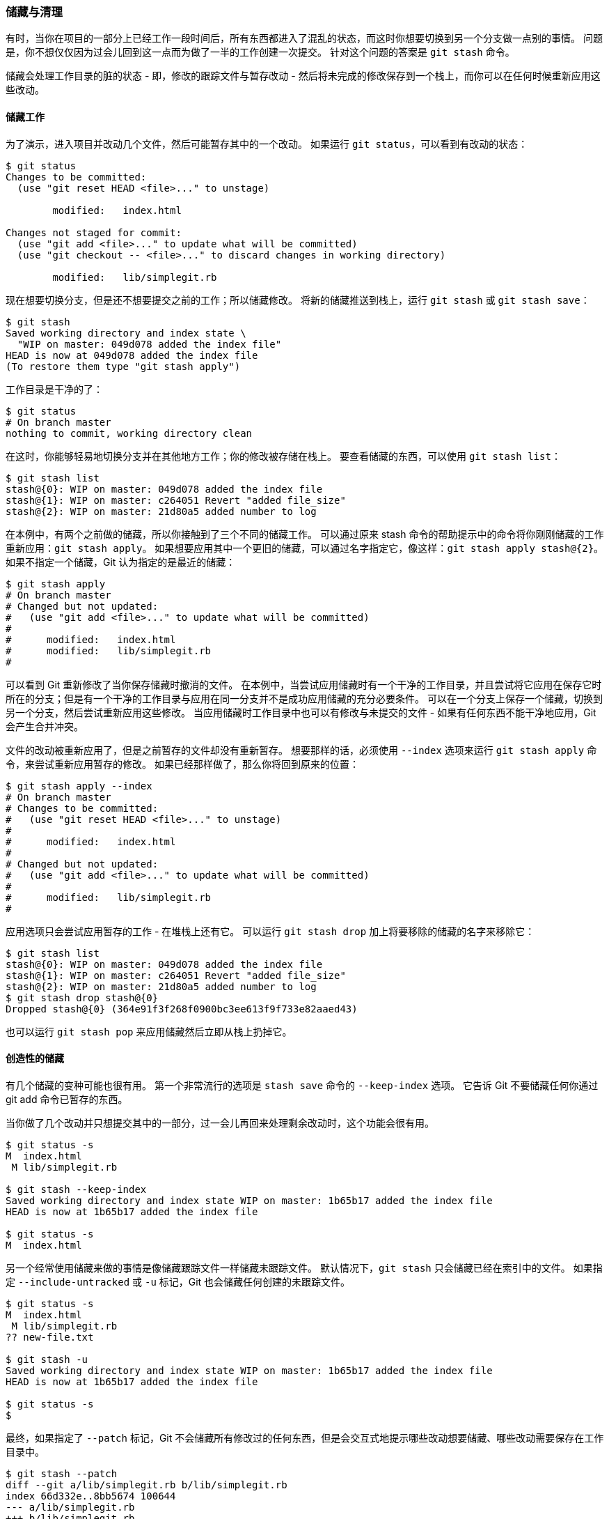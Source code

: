 [[_git_stashing]]
=== 储藏与清理

有时，当你在项目的一部分上已经工作一段时间后，所有东西都进入了混乱的状态，而这时你想要切换到另一个分支做一点别的事情。
问题是，你不想仅仅因为过会儿回到这一点而为做了一半的工作创建一次提交。
针对这个问题的答案是 `git stash` 命令。

储藏会处理工作目录的脏的状态 - 即，修改的跟踪文件与暂存改动 - 然后将未完成的修改保存到一个栈上，而你可以在任何时候重新应用这些改动。

==== 储藏工作

为了演示，进入项目并改动几个文件，然后可能暂存其中的一个改动。
如果运行 `git status`，可以看到有改动的状态：

[source,console]
----
$ git status
Changes to be committed:
  (use "git reset HEAD <file>..." to unstage)

	modified:   index.html

Changes not staged for commit:
  (use "git add <file>..." to update what will be committed)
  (use "git checkout -- <file>..." to discard changes in working directory)

	modified:   lib/simplegit.rb
----

现在想要切换分支，但是还不想要提交之前的工作；所以储藏修改。
将新的储藏推送到栈上，运行 `git stash` 或 `git stash save`：

[source,console]
----
$ git stash
Saved working directory and index state \
  "WIP on master: 049d078 added the index file"
HEAD is now at 049d078 added the index file
(To restore them type "git stash apply")
----

工作目录是干净的了：

[source,console]
----
$ git status
# On branch master
nothing to commit, working directory clean
----

在这时，你能够轻易地切换分支并在其他地方工作；你的修改被存储在栈上。
要查看储藏的东西，可以使用 `git stash list`：

[source,console]
----
$ git stash list
stash@{0}: WIP on master: 049d078 added the index file
stash@{1}: WIP on master: c264051 Revert "added file_size"
stash@{2}: WIP on master: 21d80a5 added number to log
----

在本例中，有两个之前做的储藏，所以你接触到了三个不同的储藏工作。
可以通过原来 stash 命令的帮助提示中的命令将你刚刚储藏的工作重新应用：`git stash apply`。
如果想要应用其中一个更旧的储藏，可以通过名字指定它，像这样：`git stash apply stash@{2}`。
如果不指定一个储藏，Git 认为指定的是最近的储藏：

[source,console]
----
$ git stash apply
# On branch master
# Changed but not updated:
#   (use "git add <file>..." to update what will be committed)
#
#      modified:   index.html
#      modified:   lib/simplegit.rb
#
----

可以看到 Git 重新修改了当你保存储藏时撤消的文件。
在本例中，当尝试应用储藏时有一个干净的工作目录，并且尝试将它应用在保存它时所在的分支；但是有一个干净的工作目录与应用在同一分支并不是成功应用储藏的充分必要条件。
可以在一个分支上保存一个储藏，切换到另一个分支，然后尝试重新应用这些修改。
当应用储藏时工作目录中也可以有修改与未提交的文件 - 如果有任何东西不能干净地应用，Git 会产生合并冲突。

文件的改动被重新应用了，但是之前暂存的文件却没有重新暂存。
想要那样的话，必须使用 `--index` 选项来运行 `git stash apply` 命令，来尝试重新应用暂存的修改。
如果已经那样做了，那么你将回到原来的位置：

[source,console]
----
$ git stash apply --index
# On branch master
# Changes to be committed:
#   (use "git reset HEAD <file>..." to unstage)
#
#      modified:   index.html
#
# Changed but not updated:
#   (use "git add <file>..." to update what will be committed)
#
#      modified:   lib/simplegit.rb
#
----

应用选项只会尝试应用暂存的工作 - 在堆栈上还有它。
可以运行 `git stash drop` 加上将要移除的储藏的名字来移除它：

[source,console]
----
$ git stash list
stash@{0}: WIP on master: 049d078 added the index file
stash@{1}: WIP on master: c264051 Revert "added file_size"
stash@{2}: WIP on master: 21d80a5 added number to log
$ git stash drop stash@{0}
Dropped stash@{0} (364e91f3f268f0900bc3ee613f9f733e82aaed43)
----

也可以运行 `git stash pop` 来应用储藏然后立即从栈上扔掉它。

==== 创造性的储藏

有几个储藏的变种可能也很有用。
第一个非常流行的选项是 `stash save` 命令的 `--keep-index` 选项。
它告诉 Git 不要储藏任何你通过 git add 命令已暂存的东西。

当你做了几个改动并只想提交其中的一部分，过一会儿再回来处理剩余改动时，这个功能会很有用。

[source,console]
----
$ git status -s
M  index.html
 M lib/simplegit.rb

$ git stash --keep-index
Saved working directory and index state WIP on master: 1b65b17 added the index file
HEAD is now at 1b65b17 added the index file

$ git status -s
M  index.html
----

另一个经常使用储藏来做的事情是像储藏跟踪文件一样储藏未跟踪文件。
默认情况下，`git stash` 只会储藏已经在索引中的文件。
如果指定 `--include-untracked` 或 `-u` 标记，Git 也会储藏任何创建的未跟踪文件。

[source,console]
----
$ git status -s
M  index.html
 M lib/simplegit.rb
?? new-file.txt

$ git stash -u
Saved working directory and index state WIP on master: 1b65b17 added the index file
HEAD is now at 1b65b17 added the index file

$ git status -s
$
----

最终，如果指定了 `--patch` 标记，Git 不会储藏所有修改过的任何东西，但是会交互式地提示哪些改动想要储藏、哪些改动需要保存在工作目录中。

[source,console]
----
$ git stash --patch
diff --git a/lib/simplegit.rb b/lib/simplegit.rb
index 66d332e..8bb5674 100644
--- a/lib/simplegit.rb
+++ b/lib/simplegit.rb
@@ -16,6 +16,10 @@ class SimpleGit
         return `#{git_cmd} 2>&1`.chomp
       end
     end
+
+    def show(treeish = 'master')
+      command("git show #{treeish}")
+    end

 end
 test
Stash this hunk [y,n,q,a,d,/,e,?]? y

Saved working directory and index state WIP on master: 1b65b17 added the index file
----


==== 从储藏创建一个分支

如果储藏了一些工作，将它留在那儿了一会儿，然后继续在储藏的分支上工作，在重新应用工作时可能会有问题。
如果应用尝试修改刚刚修改的文件，你会得到一个合并冲突并不得不解决它。
如果想要一个轻松的方式来再次测试储藏的改动，可以运行 `git stash branch` 创建一个新分支，检出储藏工作时所在的提交，重新在那应用工作，然后在应用成功后扔掉储藏：

[source,console]
----
$ git stash branch testchanges
Switched to a new branch "testchanges"
# On branch testchanges
# Changes to be committed:
#   (use "git reset HEAD <file>..." to unstage)
#
#      modified:   index.html
#
# Changed but not updated:
#   (use "git add <file>..." to update what will be committed)
#
#      modified:   lib/simplegit.rb
#
Dropped refs/stash@{0} (f0dfc4d5dc332d1cee34a634182e168c4efc3359)
----

这是在新分支轻松恢复储藏工作并继续工作的一个很不错的途径。

[[_git_clean]]
==== 清理工作目录

对于工作目录中一些工作或文件，你想做的也许不是储藏而是移除。
`git clean` 命令会帮你做这些事。

有一些通用的原因比如说为了移除由合并或外部工具生成的东西，或是为了运行一个干净的构建而移除之前构建的残留。

你需要谨慎地使用这个命令，因为它被设计为从工作目录中移除未被追踪的文件。
如果你改变主意了，你也不一定能找回来那些文件的内容。
一个更安全的选项是运行 `git stash --all` 来移除每一样东西并存放在栈中。

你可以使用`git clean`命令去除冗余文件或者清理工作目录。
使用`git clean -f -d`命令来移除工作目录中所有未追踪的文件以及空的子目录。
`-f` 意味着 '强制' 或 “确定移除”。

如果只是想要看看它会做什么，可以使用 `-n` 选项来运行命令，这意味着 ``做一次演习然后告诉你 _将要_ 移除什么''。

[source,console]
----
$ git clean -d -n
Would remove test.o
Would remove tmp/
----

默认情况下，`git clean` 命令只会移除没有忽略的未跟踪文件。
任何与 `.gitiignore` 或其他忽略文件中的模式匹配的文件都不会被移除。
如果你也想要移除那些文件，例如为了做一次完全干净的构建而移除所有由构建生成的 `.o` 文件，可以给 clean 命令增加一个 `-x` 选项。

[source,console]
----
$ git status -s
 M lib/simplegit.rb
?? build.TMP
?? tmp/

$ git clean -n -d
Would remove build.TMP
Would remove tmp/

$ git clean -n -d -x
Would remove build.TMP
Would remove test.o
Would remove tmp/
----

如果不知道 `git clean` 命令将会做什么，在将 `-n` 改为 `-f` 来真正做之前总是先用 `-n` 来运行它做双重检查。
另一个小心处理过程的方式是使用 `-i` 或 ``interactive'' 标记来运行它。

这将会以交互模式运行 clean 命令。

[source,console]
----
$ git clean -x -i
Would remove the following items:
  build.TMP  test.o
*** Commands ***
    1: clean                2: filter by pattern    3: select by numbers    4: ask each             5: quit
    6: help
What now>
----

这种方式下可以分别地检查每一个文件或者交互地指定删除的模式。
